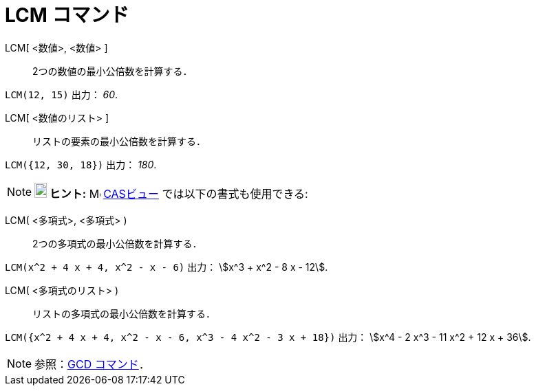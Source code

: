 = LCM コマンド
:page-en: commands/LCM
ifdef::env-github[:imagesdir: /ja/modules/ROOT/assets/images]

LCM[ <数値>, <数値> ]::
  2つの数値の最小公倍数を計算する．

[EXAMPLE]
====

`++LCM(12, 15)++` 出力： _60_.

====

LCM[ <数値のリスト> ]::
  リストの要素の最小公倍数を計算する．

[EXAMPLE]
====

`++LCM({12, 30, 18})++` 出力： _180_.

====


[NOTE]
====

*image:18px-Bulbgraph.png[Note,title="Note",width=18,height=22] ヒント:* image:16px-Menu_view_cas.svg.png[Menu view
cas.svg,width=16,height=16] xref:/CASビュー.adoc[CASビュー] では以下の書式も使用できる:

====

LCM( <多項式>, <多項式> )::
  2つの多項式の最小公倍数を計算する．


[EXAMPLE]
====

`++LCM(x^2 + 4 x + 4, x^2 - x - 6)++` 出力： stem:[x^3 + x^2 - 8 x - 12].

====

LCM( <多項式のリスト> )::
  リストの多項式の最小公倍数を計算する．

[EXAMPLE]
====

`++LCM({x^2 + 4 x + 4, x^2 - x - 6, x^3 - 4 x^2 - 3 x + 18})++` 出力： stem:[x^4 - 2 x^3 - 11 x^2 + 12 x + 36].

====


[NOTE]
====

参照：xref:/commands/GCD.adoc[GCD コマンド]．

====
